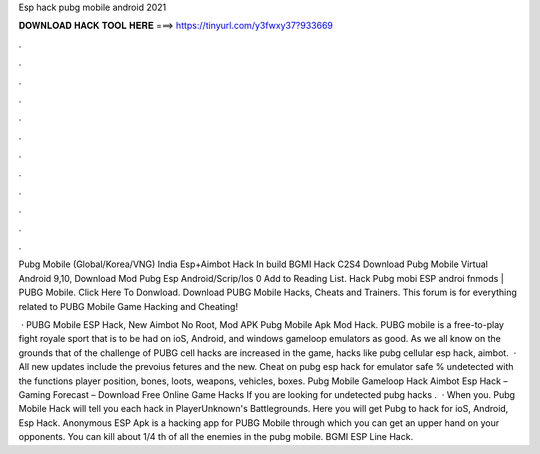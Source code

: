 Esp hack pubg mobile android 2021



𝐃𝐎𝐖𝐍𝐋𝐎𝐀𝐃 𝐇𝐀𝐂𝐊 𝐓𝐎𝐎𝐋 𝐇𝐄𝐑𝐄 ===> https://tinyurl.com/y3fwxy37?933669



.



.



.



.



.



.



.



.



.



.



.



.

Pubg Mobile (Global/Korea/VNG) India Esp+Aimbot Hack In build BGMI Hack C2S4 Download Pubg Mobile Virtual Android 9,10, Download Mod Pubg Esp  Android/Scrip/Ios 0 Add to Reading List. Hack Pubg mobi ESP androi fnmods | PUBG Mobile. Click Here To Donwload. Download PUBG Mobile Hacks, Cheats and Trainers. This forum is for everything related to PUBG Mobile Game Hacking and Cheating!

 · PUBG Mobile ESP Hack, New Aimbot No Root, Mod APK Pubg Mobile Apk Mod Hack. PUBG mobile is a free-to-play fight royale sport that is to be had on ioS, Android, and windows gameloop emulators as good. As we all know on the grounds that of the challenge of PUBG cell hacks are increased in the game, hacks like pubg cellular esp hack, aimbot.  · All new updates include the prevoius fetures and the new. Cheat on pubg esp hack for emulator safe % undetected with the functions player position, bones, loots, weapons, vehicles, boxes. Pubg Mobile Gameloop Hack Aimbot Esp Hack – Gaming Forecast – Download Free Online Game Hacks If you are looking for undetected pubg hacks .  · When you. Pubg Mobile Hack will tell you each hack in PlayerUnknown's Battlegrounds. Here you will get Pubg to hack for ioS, Android, Esp Hack. Anonymous ESP Apk is a hacking app for PUBG Mobile through which you can get an upper hand on your opponents. You can kill about 1/4 th of all the enemies in the pubg mobile. BGMI ESP Line Hack.

